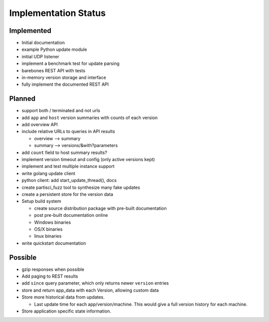 Implementation Status
=====================

Implemented
-----------

* Initial documentation
* example Python update module
* initial UDP listener
* implement a benchmark test for update parsing
* barebones REST API with tests
* in-memory version storage and interface
* fully implement the documented REST API

Planned
-------

* support both / terminated and not urls
* add ``app`` and ``host`` version summaries with counts of each version
* add overview API
* include relative URLs to queries in API results

  * overview --> summary
  * summary --> versions/&with?parameters

* add ``count`` field to host summary results?
* implement version timeout and config (only active versions kept)
* implement and test multiple instance support
* write golang update client
* python client: add start_update_thread(), docs
* create partisci_fuzz tool to synthesize many fake updates
* create a persistent store for the version data
* Setup build system

  * create source distribution package with pre-built documentation
  * post pre-built documentation online
  * Windows binaries
  * OS/X binaries
  * linux binaries

* write quickstart documentation

Possible
--------

* gzip responses when possible
* Add paging to REST results
* add ``since`` query parameter, which only returns newer ``version`` entries
* store and return app_data with each Version, allowing custom data
* Store more historical data from updates.

  * Last update time for each app/version/machine. This would give a full version history for each machine.

* Store application specific state information.
